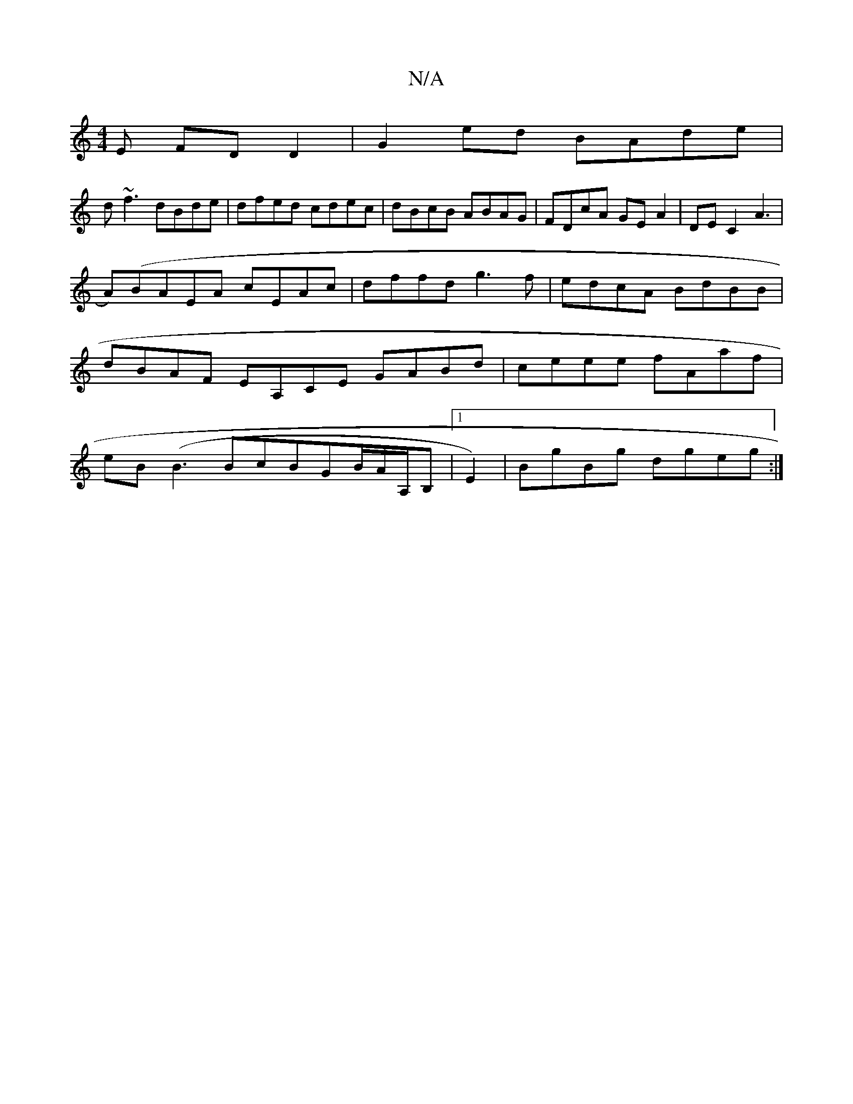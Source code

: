 X:1
T:N/A
M:4/4
R:N/A
K:Cmajor
E FDD2|G2ed BAde|
d~f3 dBde | dfed cdec | dBcB ABAG | FDcA GEA2 | DEC2 A3 |
A)(BAEA cEAc | dffd g3f | edcA BdBB | dBAF EA,CE GABd|ceee fAaf|eB (B3BcBGB/2A/2A,/2B, |1 E2)|BgBg dgeg:|

|:B2gd e3ded|zBGA
